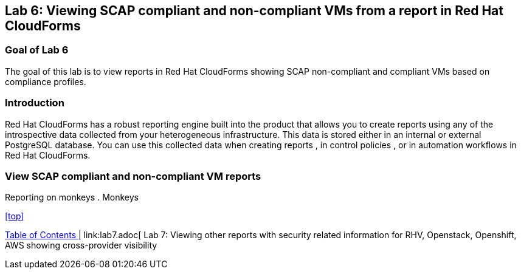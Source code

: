 == Lab 6: Viewing SCAP compliant and non-compliant VMs from a report in Red Hat CloudForms

=== Goal of Lab 6
The goal of this lab is to view reports in Red Hat CloudForms showing SCAP non-compliant and compliant VMs based on compliance profiles.


=== Introduction
Red Hat CloudForms has a robust reporting engine built into the product that allows you to create reports using any of the introspective data collected from your heterogeneous infrastructure. This data is stored either in an internal or external PostgreSQL database. You can use this collected data when creating reports , in control policies , or in automation workflows in Red Hat CloudForms.

=== View SCAP compliant and non-compliant VM reports
Reporting on monkeys
. Monkeys

<<top>>

link:README.adoc#table-of-contents[ Table of Contents ] | link:lab7.adoc[ Lab 7: Viewing other reports with security related information for RHV, Openstack, Openshift, AWS showing cross-provider visibility
